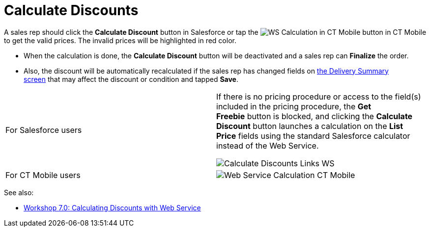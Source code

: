 = Calculate Discounts

A sales rep should click the *Calculate Discount* button in Salesforce
or tap
the image:WS-Calculation-in-CT-Mobile.png[] button
in CT Mobile to get the valid prices. The invalid prices will be
highlighted in red color.

* When the calculation is done, the *Calculate Discount* button will be
deactivated and a sales rep can *Finalize* the order.
* Also, the discount will be automatically recalculated if the sales rep
has changed fields on link:delivery-management#h2__1374863314[the
Delivery Summary screen] that may affect the discount or condition and
tapped *Save*.

[width="100%",cols="50%,50%",]
|===
|For Salesforce users a|
If there is no pricing procedure or access to the field(s) included in
the pricing procedure, the *Get Freebie* button is blocked, and clicking
the *Calculate Discount* button launches a calculation on the *List
Price* fields using the standard Salesforce calculator instead of the
Web Service.

image:Calculate-Discounts-Links-WS.png[]

|For CT Mobile users a|
image:Web-Service-Calculation-CT-Mobile.png[]

|===



See also:

* link:workshop-7-0-calculating-discounts-with-web-service[Workshop
7.0: Calculating Discounts with Web Service]

